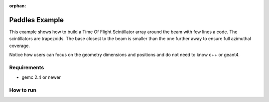 :orphan:

.. _simplePaddleExample:

Paddles Example
===============

This example shows how to build a Time Of Flight Scintillator array around the beam with few lines a code.
The scintillators are trapezoids.
The base closest to the beam is smaller than the one further away to ensure full azimuthal coverage.

Notice how users can focus on the geometry dimensions and positions and do not need to know c++ or geant4.

Requirements
------------

- gemc 2.4 or newer


How to run
----------





.. image:: paddles.png
	:width: 98%
	:align: center

.. image:: paddlesDet.png
	:width: 98%
	:align: center

